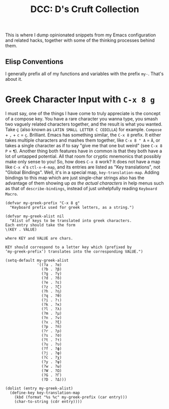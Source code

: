 #+TITLE:DCC: D's Cruft Collection

This is where I dump opinionated snippets from my Emacs configuration
and related hacks, together with some of the thinking processes behind
them.

** Elisp Conventions
I generally prefix all of my functions and variables with the prefix
~my-~.  That's about it.

* Greek Character Input with =C-x 8 g=
I must say, one of the things I have come to truly appreciate is the
concept of a compose key.  You have a rare character you wanna type,
you smash two vaguely related characters together, and the result is
what you wanted.  Take ç (also known as =LATIN SMALL LETTER C CEDILLA=)
for example.  =Compose= + =,= + =c= = =ç=.  Brilliant.  Emacs has something
similar, the =C-x 8= prefix.  It either takes multiple characters and
mashes them together, like =C-x 8 " A= = =Ä=, or takes a single character
as if to say "give me that one but weird" (see =C-x 8 P= = =¶=).  Another
thing both features have in common is that they both have a lot of
untapped potential.  All that room for cryptic mnemonics that possibly
make only sense to you!  So, how does =C-x 8= work?  It does not have a
map like =C-x 4='s ~ctl-x-4-map~, and its entries are listed as "Key
translations", not "Global Bindings".  Well, it's in a special map,
~key-translation-map~.  Adding bindings to this map which are just
single-char strings also has the advantage of them showing up /as the
actual characters/ in help menus such as that of ~describe-bindings~,
instead of just unhelpfully reading =Keyboard Macro=.

#+begin_src elisp
  (defvar my-greek-prefix "C-x 8 g"
    "Keyboard prefix used for greek letters, as a string.")

  (defvar my-greek-alist nil
    "Alist of keys to be translated into greek characters.
  Each entry should take the form
  \(KEY . VALUE)

  where KEY and VALUE are chars.

  KEY should correspond to a letter key which (prefixed by
  ‘my-greek-prefix’) translates into the corresponding VALUE.")

  (setq-default my-greek-alist
                '((?a . ?α)
                  (?b . ?β)
                  (?g . ?γ)
                  (?d . ?δ)
                  (?e . ?ε)
                  (?z . ?ζ)
                  (?h . ?η)
                  (?q . ?θ)
                  (?i . ?ι)
                  (?k . ?κ)
                  (?l . ?λ)
                  (?m . ?μ)
                  (?n . ?ν)
                  (?x . ?ξ)
                  (?p . ?π)
                  (?r . ?ρ)
                  (?s . ?σ)
                  (?t . ?τ)
                  (?u . ?υ)
                  (?f . ?ϕ)
                  (?j . ?φ)
                  (?c . ?χ)
                  (?y . ?ψ)
                  (?w . ?ω)
                  (?W . ?Ω)
                  (?G . ?Γ)
                  (?D . ?Δ)))

  (dolist (entry my-greek-alist)
    (define-key key-translation-map
      (kbd (format "%s %c" my-greek-prefix (car entry)))
      (char-to-string (cdr entry))))

#+end_src

#  LocalWords:  Elisp ç
